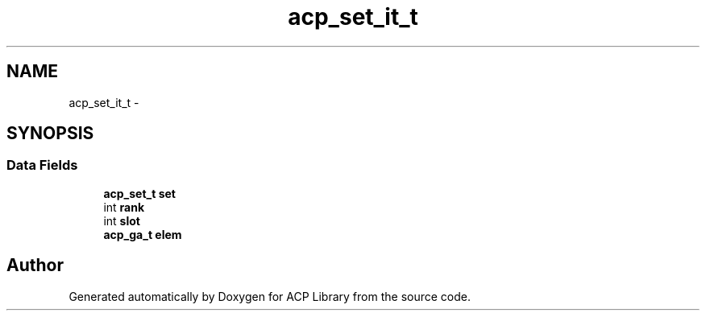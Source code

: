 .TH "acp_set_it_t" 3 "Thu Jun 8 2017" "Version 3.0.0" "ACP Library" \" -*- nroff -*-
.ad l
.nh
.SH NAME
acp_set_it_t \- 
.SH SYNOPSIS
.br
.PP
.SS "Data Fields"

.in +1c
.ti -1c
.RI "\fBacp_set_t\fP \fBset\fP"
.br
.ti -1c
.RI "int \fBrank\fP"
.br
.ti -1c
.RI "int \fBslot\fP"
.br
.ti -1c
.RI "\fBacp_ga_t\fP \fBelem\fP"
.br
.in -1c

.SH "Author"
.PP 
Generated automatically by Doxygen for ACP Library from the source code\&.

